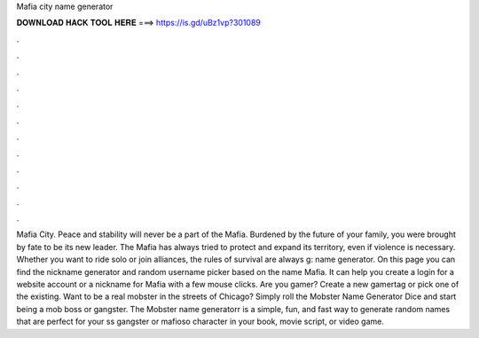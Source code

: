 Mafia city name generator

𝐃𝐎𝐖𝐍𝐋𝐎𝐀𝐃 𝐇𝐀𝐂𝐊 𝐓𝐎𝐎𝐋 𝐇𝐄𝐑𝐄 ===> https://is.gd/uBz1vp?301089

.

.

.

.

.

.

.

.

.

.

.

.

Mafia City. Peace and stability will never be a part of the Mafia. Burdened by the future of your family, you were brought by fate to be its new leader. The Mafia has always tried to protect and expand its territory, even if violence is necessary. Whether you want to ride solo or join alliances, the rules of survival are always g: name generator. On this page you can find the nickname generator and random username picker based on the name Mafia. It can help you create a login for a website account or a nickname for Mafia with a few mouse clicks. Are you gamer? Create a new gamertag or pick one of the existing. Want to be a real mobster in the streets of Chicago? Simply roll the Mobster Name Generator Dice and start being a mob boss or gangster. The Mobster name generatorr is a simple, fun, and fast way to generate random names that are perfect for your ss gangster or mafioso character in your book, movie script, or video game.